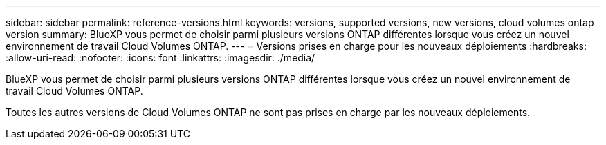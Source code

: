 ---
sidebar: sidebar 
permalink: reference-versions.html 
keywords: versions, supported versions, new versions, cloud volumes ontap version 
summary: BlueXP vous permet de choisir parmi plusieurs versions ONTAP différentes lorsque vous créez un nouvel environnement de travail Cloud Volumes ONTAP. 
---
= Versions prises en charge pour les nouveaux déploiements
:hardbreaks:
:allow-uri-read: 
:nofooter: 
:icons: font
:linkattrs: 
:imagesdir: ./media/


[role="lead"]
BlueXP vous permet de choisir parmi plusieurs versions ONTAP différentes lorsque vous créez un nouvel environnement de travail Cloud Volumes ONTAP.

Toutes les autres versions de Cloud Volumes ONTAP ne sont pas prises en charge par les nouveaux déploiements.

ifdef::aws[]



== AWS

Un seul nœud::
+
--
* 9.13.1 RC1
* 9.13.0
* 9.12.1 GA
* 9.12.1 RC1
* 9.12.0 P1
* 9.11.1 P3
* 9.10.1
* 9.9.1 P6
* 9.8
* 9.7 P5
* 9.5 P6


--
Paire HA::
+
--
* 9.13.1 RC1
* 9.13.0
* 9.12.1 GA
* 9.12.1 RC1
* 9.12.0 P1
* 9.11.1 P3
* 9.10.1
* 9.9.1 P6
* 9.8
* 9.7 P5
* 9.5 P6


--


endif::aws[]

ifdef::azure[]



== Azure

Un seul nœud::
+
--
* 9.13.1 RC1
* 9.13.0
* 9.12.1 GA
* 9.12.1 RC1
* 9.11.1 P3
* 9.10.1 P3
* 9.9.1 P8
* 9.9.1 P7
* 9.8 P10
* 9.7 P6
* 9.5 P6


--
Paire HA::
+
--
* 9.13.1 RC1
* 9.13.0
* 9.12.1 GA
* 9.12.1 RC1
* 9.11.1 P3
* 9.10.1 P3
* 9.9.1 P8
* 9.9.1 P7
* 9.8 P10
* 9.7 P6


--


endif::azure[]

ifdef::gcp[]



== Google Cloud

Un seul nœud::
+
--
* 9.13.1 RC1
* 9.13.0
* 9.12.1 GA
* 9.12.1 RC1
* 9.12.0 P1
* 9.11.1 P3
* 9.10.1
* 9.9.1 P6
* 9.8
* 9.7 P5


--
Paire HA::
+
--
* 9.13.1 RC1
* 9.13.0
* 9.12.1 GA
* 9.12.1 RC1
* 9.12.0 P1
* 9.11.1 P3
* 9.10.1
* 9.9.1 P6
* 9.8


--


endif::gcp[]
